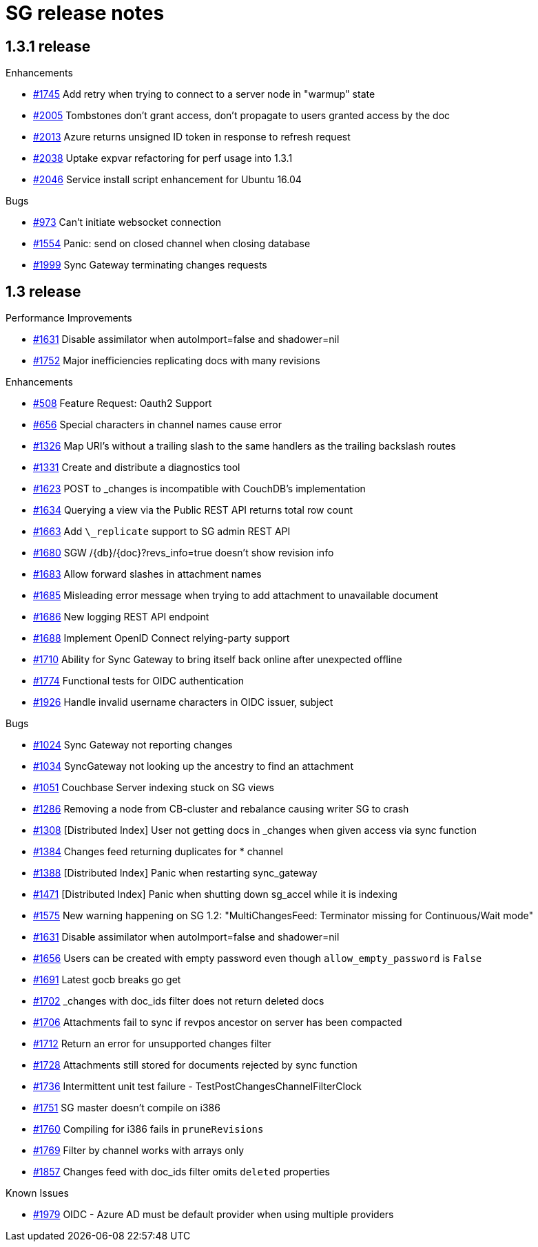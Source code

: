 = SG release notes

== 1.3.1 release

.Enhancements
* https://github.com/couchbase/sync_gateway/issues/1745[#1745] Add retry when trying to connect to a server node in "warmup" state
* https://github.com/couchbase/sync_gateway/issues/2005[#2005] Tombstones don't grant access, don't propagate to users granted access by the doc
* https://github.com/couchbase/sync_gateway/issues/2013[#2013] Azure returns unsigned ID token in response to refresh request
* https://github.com/couchbase/sync_gateway/issues/2038[#2038] Uptake expvar refactoring for perf usage into 1.3.1
* https://github.com/couchbase/sync_gateway/issues/2046[#2046] Service install script enhancement for Ubuntu 16.04

.Bugs
* https://github.com/couchbase/sync_gateway/issues/973[#973] Can't initiate websocket connection
* https://github.com/couchbase/sync_gateway/issues/1554[#1554] Panic: send on closed channel when closing database
* https://github.com/couchbase/sync_gateway/issues/1999[#1999] Sync Gateway terminating changes requests

== 1.3 release

.Performance Improvements
* https://github.com/couchbase/sync_gateway/issues/1631[#1631] Disable assimilator when autoImport=false and shadower=nil
* https://github.com/couchbase/sync_gateway/issues/1752[#1752] Major inefficiencies replicating docs with many revisions

.Enhancements
* https://github.com/couchbase/sync_gateway/issues/508[#508] Feature Request: Oauth2 Support
* https://github.com/couchbase/sync_gateway/issues/656[#656] Special characters in channel names cause error
* https://github.com/couchbase/sync_gateway/issues/1326[#1326] Map URI's without a trailing slash to the same handlers as the trailing backslash routes
* https://github.com/couchbase/sync_gateway/issues/1331[#1331] Create and distribute a diagnostics tool
* https://github.com/couchbase/sync_gateway/issues/1623[#1623] POST to _changes is incompatible with CouchDB's implementation
* https://github.com/couchbase/sync_gateway/issues/1634[#1634] Querying a view via the Public REST API returns total row count
* https://github.com/couchbase/sync_gateway/issues/1663[#1663] Add `\_replicate` support to SG admin REST API
* https://github.com/couchbase/sync_gateway/issues/1680[#1680] SGW +/{db}/{doc}+?revs_info=true doesn't show revision info
* https://github.com/couchbase/sync_gateway/issues/1683[#1683] Allow forward slashes in attachment names
* https://github.com/couchbase/sync_gateway/issues/1685[#1685] Misleading error message when trying to add attachment to unavailable document
* https://github.com/couchbase/sync_gateway/issues/1686[#1686] New logging REST API endpoint
* https://github.com/couchbase/sync_gateway/issues/1688[#1688] Implement OpenID Connect relying-party support
* https://github.com/couchbase/sync_gateway/issues/1710[#1710] Ability for Sync Gateway to bring itself back online after unexpected offline
* https://github.com/couchbase/sync_gateway/issues/1774[#1774] Functional tests for OIDC authentication
* https://github.com/couchbase/sync_gateway/issues/1926[#1926] Handle invalid username characters in OIDC issuer, subject

.Bugs
* https://github.com/couchbase/sync_gateway/issues/1024[#1024] Sync Gateway not reporting changes
* https://github.com/couchbase/sync_gateway/issues/1034[#1034] SyncGateway not looking up the ancestry to find an attachment
* https://github.com/couchbase/sync_gateway/issues/1051[#1051] Couchbase Server indexing stuck on SG views
* https://github.com/couchbase/sync_gateway/issues/1286[#1286] Removing a node from CB-cluster and rebalance causing writer SG to crash
* https://github.com/couchbase/sync_gateway/issues/1308[#1308] [Distributed Index] User not getting docs in _changes when given access via sync function
* https://github.com/couchbase/sync_gateway/issues/1384[#1384] Changes feed returning duplicates for * channel
* https://github.com/couchbase/sync_gateway/issues/1388[#1388] [Distributed Index] Panic when restarting sync_gateway
* https://github.com/couchbase/sync_gateway/issues/1471[#1471] [Distributed Index] Panic when shutting down sg_accel while it is indexing
* https://github.com/couchbase/sync_gateway/issues/1575[#1575] New warning happening on SG 1.2: "MultiChangesFeed: Terminator missing for Continuous/Wait mode"
* https://github.com/couchbase/sync_gateway/issues/1631[#1631] Disable assimilator when autoImport=false and shadower=nil
* https://github.com/couchbase/sync_gateway/issues/1656[#1656] Users can be created with empty password even though `allow_empty_password` is `False`
* https://github.com/couchbase/sync_gateway/issues/1691[#1691] Latest gocb breaks go get
* https://github.com/couchbase/sync_gateway/issues/1702[#1702] _changes with doc_ids filter does not return deleted docs
* https://github.com/couchbase/sync_gateway/issues/1706[#1706] Attachments fail to sync if revpos ancestor on server has been compacted
* https://github.com/couchbase/sync_gateway/issues/1712[#1712] Return an error for unsupported changes filter
* https://github.com/couchbase/sync_gateway/issues/1728[#1728] Attachments still stored for documents rejected by sync function
* https://github.com/couchbase/sync_gateway/issues/1736[#1736] Intermittent unit test failure - TestPostChangesChannelFilterClock
* https://github.com/couchbase/sync_gateway/issues/1751[#1751] SG master doesn't compile on i386
* https://github.com/couchbase/sync_gateway/issues/1760[#1760] Compiling for i386 fails in `pruneRevisions`
* https://github.com/couchbase/sync_gateway/issues/1769[#1769] Filter by channel works with arrays only
* https://github.com/couchbase/sync_gateway/issues/1857[#1857] Changes feed with doc_ids filter omits `deleted` properties

.Known Issues
* https://github.com/couchbase/sync_gateway/issues/1979[#1979] OIDC - Azure AD must be default provider when using multiple providers